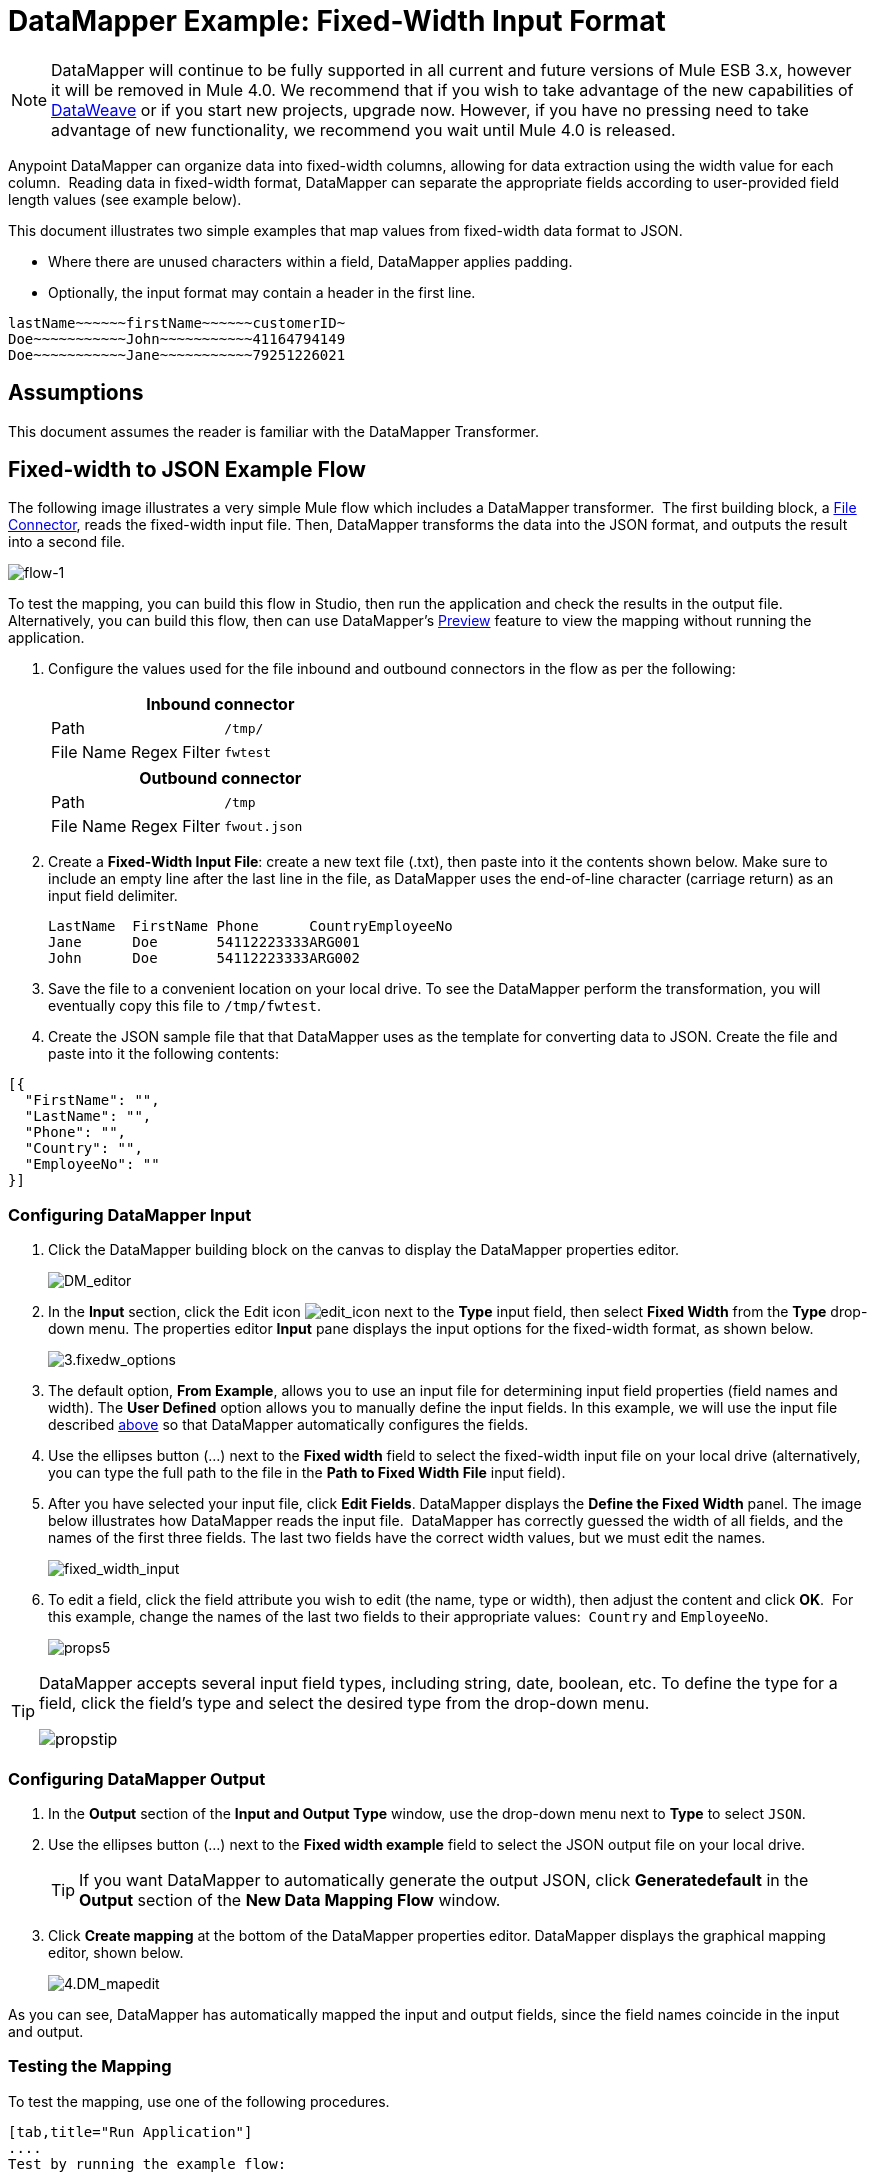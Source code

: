= DataMapper Example: Fixed-Width Input Format
:keywords: datamapper

[NOTE]
DataMapper will continue to be fully supported in all current and future versions of Mule ESB 3.x, however it will be removed in Mule 4.0. We recommend that if you wish to take advantage of the new capabilities of link:https://developer.mulesoft.com/docs/display/current/DataWeave[DataWeave] or if you start new projects, upgrade now. However, if you have no pressing need to take advantage of new functionality, we recommend you wait until Mule 4.0 is released.

Anypoint DataMapper can organize data into fixed-width columns, allowing for data extraction using the width value for each column.  Reading data in fixed-width format, DataMapper can separate the appropriate fields according to user-provided field length values (see example below).

This document illustrates two simple examples that map values from fixed-width data format to JSON.

* Where there are unused characters within a field, DataMapper applies padding. 

* Optionally, the input format may contain a header in the first line.

[source]
----
lastName~~~~~~firstName~~~~~~customerID~
Doe~~~~~~~~~~~John~~~~~~~~~~~41164794149
Doe~~~~~~~~~~~Jane~~~~~~~~~~~79251226021
----

== Assumptions

This document assumes the reader is familiar with the DataMapper Transformer. 

== Fixed-width to JSON Example Flow

The following image illustrates a very simple Mule flow which includes a DataMapper transformer.  The first building block, a link:/documentation/display/current/File+Connector[File Connector], reads the fixed-width input file. Then, DataMapper transforms the data into the JSON format, and outputs the result into a second file.

image:flow-1.png[flow-1]

To test the mapping, you can build this flow in Studio, then run the application and check the results in the output file. Alternatively, you can build this flow, then can use DataMapper's link:/documentation/display/current/Previewing+DataMapper+Results+on+Sample+Data[Preview] feature to view the mapping without running the application.

. Configure the values used for the file inbound and outbound connectors in the flow as per the following:
+
[width="100%",cols=",",options="header"]
|===
2+^|Inbound connector 
|Path |`/tmp/`
|File Name Regex Filter |`fwtest`
|===
+
[width="100%",cols=",",options="header"]
|===
2+^|Outbound connector 
|Path |`/tmp`
|File Name Regex Filter |`fwout.json`
|===

. Create a **Fixed-Width Input File**: create a new text file (.txt), then paste into it the contents shown below. Make sure to include an empty line after the last line in the file, as DataMapper uses the end-of-line character (carriage return) as an input field delimiter.
+
[source]
----
LastName  FirstName Phone      CountryEmployeeNo
Jane      Doe       54112223333ARG001
John      Doe       54112223333ARG002
----

. Save the file to a convenient location on your local drive. To see the DataMapper perform the transformation, you will eventually copy this file to `/tmp/fwtest`.

. Create the JSON sample file that that DataMapper uses as the template for converting data to JSON. Create the file and paste into it the following contents:

[source]
----
[{
  "FirstName": "",
  "LastName": "",
  "Phone": "",
  "Country": "",
  "EmployeeNo": ""
}]
----

=== Configuring DataMapper Input

. Click the DataMapper building block on the canvas to display the DataMapper properties editor.
+
image:DM_editor.png[DM_editor]

. In the *Input* section, click the Edit icon
image:edit_icon.png[edit_icon] next to the *Type* input field, then select *Fixed Width* from the *Type* drop-down menu. The properties editor *Input* pane displays the input options for the fixed-width format, as shown below.
+
image:3.fixedw_options.png[3.fixedw_options]

. The default option, *From Example*, allows you to use an input file for determining input field properties (field names and width). The *User Defined* option allows you to manually define the input fields. In this example, we will use the input file described link:#DataMapperFixedWidthInputFormat-fixed[above] so that DataMapper automatically configures the fields.

. Use the ellipses button (...) next to the *Fixed width* field to select the fixed-width input file on your local drive (alternatively, you can type the full path to the file in the *Path to Fixed Width File* input field).

. After you have selected your input file, click *Edit Fields*. DataMapper displays the *Define the Fixed Width* panel. The image below illustrates how DataMapper reads the input file.  DataMapper has correctly guessed the width of all fields, and the names of the first three fields. The last two fields have the correct width values, but we must edit the names.
+
image:fixed_width_input.png[fixed_width_input]

. To edit a field, click the field attribute you wish to edit (the name, type or width), then adjust the content and click *OK*.  For this example, change the names of the last two fields to their appropriate values:  `Country` and `EmployeeNo`.
+
image:props5.png[props5]

[TIP]
====
DataMapper accepts several input field types, including string, date, boolean, etc. To define the type for a field, click the field's type and select the desired type from the drop-down menu.

image:propstip.png[propstip]
====

=== Configuring DataMapper Output

. In the *Output* section of the *Input and Output Type* window, use the drop-down menu next to *Type* to select `JSON`.

. Use the ellipses button (...) next to the *Fixed width example* field to select the JSON output file on your local drive.
+
[TIP]
====
If you want DataMapper to automatically generate the output JSON, click *Generatedefault* in the *Output* section of the *New Data Mapping Flow* window.
====

. Click *Create mapping* at the bottom of the DataMapper properties editor. DataMapper displays the graphical mapping editor, shown below.
+
image:4.DM_mapedit.png[4.DM_mapedit]

As you can see, DataMapper has automatically mapped the input and output fields, since the field names coincide in the input and output.

=== Testing the Mapping

To test the mapping, use one of the following procedures.

[tabs]
------
[tab,title="Run Application"]
....
Test by running the example flow:

. Right-click the project name in the Package Explorer, then select  *Run as* > *Mule Application*.

. Copy your fixed-width input file to the directory and filename you specified for the File inbound connector (in this example, `/tmp/fwtest`).

. Check for the example output file according to the configuration of the outbound file connector (in this example, `/tmp/fwout.json`.
....
[tab,title="See Preview"]
....
DataMapper's link:/documentation/display/current/Previewing+DataMapper+Results+on+Sample+Data[Preview] feature allows you to see the result of your mapping without actually running the flow. Test by using DataMapper's Preview feature:

. In the DataMapper view, click the *Preview* tab.

. In the *Preview* tab, click *Run*.

The code below demonstrates the resulting JSON output.

[source]
----
[{
  "FirstName" : "Doe",
  "LastName" : "Jane",
  "Phone" : "54112223333",
  "Country" : "ARG",
  "EmployeeNo" : "001"
}, {
  "FirstName" : "Doe",
  "LastName" : "John",
  "Phone" : "54112223333",
  "Country" : "ARG",
  "EmployeeNo" : "002"
}]
----
....
------

== Using Fixed-Width Column Definitions to Extract Additional Fields

In this additional example, we split an employee's phone number, originally comprised of 11 digits, into three separate fields:

* `CountryCode`

* `AreaCode`

* `Phone`

To do this in the DataMapper building block you configured for the previous example, you need to:

. Edit the `Phone` input field so that its width equals 7.

. Create the two additional input fields `CountryCode` and `AreaCode`.

. Place the input fields in the appropriate order.

. Modify the output fields to coincide with the new input fields.

To complete the above high-level steps, follow the instructions below.

=== Modifying the Input Fields

. In the *Input* pane of the graphical mapping editor, double-click the `Phone` field to edit its properties via the *Edit attribute* window, shown below.
+
image:5.Field.attr.png[5.Field.attr]

. As you can see, the field's width is 11 characters. Change the width to 7, then click *OK*. The final input field properties should correspond to the table below.
+
[width="100%",cols=",",options="header"]
|===
|Name |Type |Width
|LastName |string |10
|FirstName |string |10
|PhoneNo |string |7
|Country |string |3
|EmployeeNo |string |3
|===

. We will now create the additional fields. In the *Input* pane, right-click the top-level element (in this case, `fwtest`), then select *Add Field*.
+
image:6.add_field.png[6.add_field]

. Using this procedure, add the following fields:
+
[width="100%",cols=",",]
|===
|*Name* |*Type* |*Width*
|CountryCode |string |2
|AreaCode |string |2
|===

. The new fields that you add appear at the bottom of the Input pane, as if they were the last fields in the input file. You need to move them up to their proper place, after the `FirstName` input field. To do so, right-click the desired field, then select *Move Field Up*.
+
image:7.moveup.png[7.moveup]

. Ensure that the input fields appear in the following order: `LastName`, `FirstName`, `CountryCode`, `AreaCode`, `Phone`, `Country`, `EmployeeNo`.

At this point, we have finished modifying the input fields for the new mapping.

=== Modifying the Output Fields

Now we will modify the output fields to include the new input fields. DataMapper provides a handy shortcut for this: the *Recreate Metadata From Input* function.

. In the *Output* pane, click the *Infer Metadata* icon image:infer_metadata.png[infer_metadata] , then select **Re-Create Metadata From Input**.
+
image:8.recreate_md.png[8.recreate_md]

DataMapper will automatically recreate the output metadata and display the new mapping, as shown below.

image:9.new_mapping.png[9.new_mapping]

As you can see, the new input fields have been mapped to their corresponding output fields.

=== Testing the Mapping

As with the previous example, test the mapping by either running the application and generating an output file, or by using DataMapper's Preview feature.  The code below demonstrates the resulting JSON output.  DataMapper has split the original `Phone` field into the fields `CountryCode`, `AreaCode` and `Phone`. DataMapper performed field splitting according to the lengths and field order provided in the Input Properties, and mapped them to the JSON format specified in the Output Properties.

[source]
----
[ {
  "LastName" : "Jane",
  "FirstName" : "Doe",
  "CountryCode" : "54",
  "AreaCode" : "11",
  "Phone" : "2223333",
  "Country" : "ARG",
  "EmployeeNo" : "001"
}, {
  "LastName" : "John",
  "FirstName" : "Doe",
  "CountryCode" : "54",
  "AreaCode" : "11",
  "Phone" : "2223333",
  "Country" : "ARG",
  "EmployeeNo" : "002"
} ]
----
